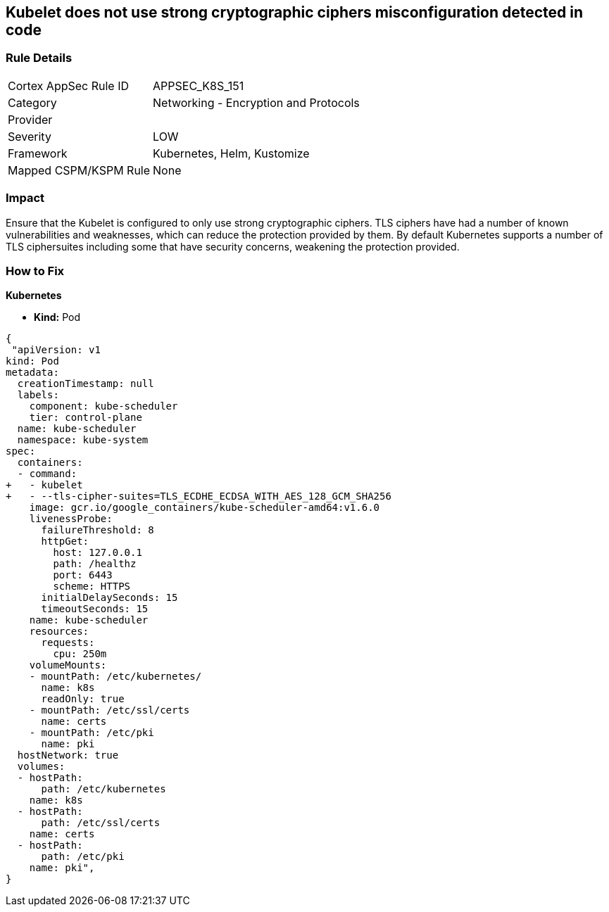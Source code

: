 == Kubelet does not use strong cryptographic ciphers misconfiguration detected in code


=== Rule Details

[cols="1,2"]
|===
|Cortex AppSec Rule ID |APPSEC_K8S_151
|Category |Networking - Encryption and Protocols
|Provider |
|Severity |LOW
|Framework |Kubernetes, Helm, Kustomize
|Mapped CSPM/KSPM Rule |None
|===


=== Impact
Ensure that the Kubelet is configured to only use strong cryptographic ciphers.
TLS ciphers have had a number of known vulnerabilities and weaknesses, which can reduce the protection provided by them.
By default Kubernetes supports a number of TLS ciphersuites including some that have security concerns, weakening the protection provided.

=== How to Fix


*Kubernetes*

* *Kind:* Pod

[source,yaml]
----
{
 "apiVersion: v1
kind: Pod
metadata:
  creationTimestamp: null
  labels:
    component: kube-scheduler
    tier: control-plane
  name: kube-scheduler
  namespace: kube-system
spec:
  containers:
  - command:
+   - kubelet
+   - --tls-cipher-suites=TLS_ECDHE_ECDSA_WITH_AES_128_GCM_SHA256
    image: gcr.io/google_containers/kube-scheduler-amd64:v1.6.0
    livenessProbe:
      failureThreshold: 8
      httpGet:
        host: 127.0.0.1
        path: /healthz
        port: 6443
        scheme: HTTPS
      initialDelaySeconds: 15
      timeoutSeconds: 15
    name: kube-scheduler
    resources:
      requests:
        cpu: 250m
    volumeMounts:
    - mountPath: /etc/kubernetes/
      name: k8s
      readOnly: true
    - mountPath: /etc/ssl/certs
      name: certs
    - mountPath: /etc/pki
      name: pki
  hostNetwork: true
  volumes:
  - hostPath:
      path: /etc/kubernetes
    name: k8s
  - hostPath:
      path: /etc/ssl/certs
    name: certs
  - hostPath:
      path: /etc/pki
    name: pki",
}
----

